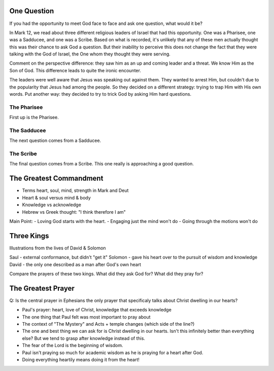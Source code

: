 One Question
============

If you had the opportunity to meet God face to face and ask one question, what would it be? 

In Mark 12, we read about three different religious leaders of Israel that had this opportunity. One was a Pharisee, one was a Sadducee, and one was a Scribe. Based on what is recorded, it's unlikely that any of these men actually thought this was their chance to ask God a question. But their inability to perceive this does not change the fact that they were talking with the God of Israel, the One whom they thought they were serving.

Comment on the perspective difference: they saw him as an up and coming leader and a threat. We know Him as the Son of God. This difference leads to quite the ironic encounter.

The leaders were well aware that Jesus was speaking out against them. They wanted to arrest Him, but couldn't due to the popularity that Jesus had among the people. So they decided on a different strategy: trying to trap Him with His own words. Put another way: they decided to try to trick God by asking Him hard questions.

The Pharisee
------------

First up is the Pharisee. 

The Sadducee
------------

The next question comes from a Sadducee.

The Scribe
----------

The final question comes from a Scribe. This one really is approaching a good question.

The Greatest Commandment
========================

- Terms heart, soul, mind, strength in Mark and Deut
- Heart & soul versus mind & body
- Knowledge vs acknowledge
- Hebrew vs Greek thought: "I think therefore I am" 

Main Point:
- Loving God starts with the heart.
- Engaging just the mind won't do
- Going through the motions won't do

Three Kings
===========

Illustrations from the lives of David & Solomon

Saul - external conformance, but didn't "get it"
Solomon - gave his heart over to the pursuit of wisdom and knowledge
David - the only one described as a man after God's own heart

Compare the prayers of these two kings. What did they ask God for? What did they pray for?

The Greatest Prayer
===================

Q: Is the central prayer in Ephesians the only prayer that specificaly talks about Christ dwelling in our hearts?

- Paul's prayer: heart, love of Christ, knowledge that exceeds knowledge
- The one thing that Paul felt was most important to pray about
- The context of "The Mystery" and Acts + temple changes (which side of the line?)
- The one and best thing we can ask for is Christ dwelling in our hearts. Isn't this infinitely better than everything else? But we tend to grasp after knowledge instead of this.
- The fear of the Lord is the beginning of wisdom.
- Paul isn't praying so much for academic wisdom as he is praying for a heart after God.
- Doing everything heartily means doing it from the heart!
